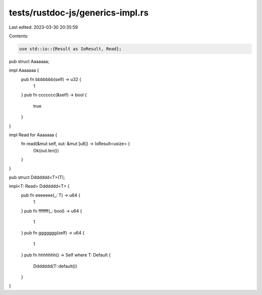 tests/rustdoc-js/generics-impl.rs
=================================

Last edited: 2023-03-30 20:35:59

Contents:

.. code-block:: rs

    use std::io::{Result as IoResult, Read};

pub struct Aaaaaaa;

impl Aaaaaaa {
    pub fn bbbbbbb(self) -> u32 {
        1
    }
    pub fn ccccccc(&self) -> bool {
        true
    }
}

impl Read for Aaaaaaa {
    fn read(&mut self, out: &mut [u8]) -> IoResult<usize> {
        Ok(out.len())
    }
}

pub struct Ddddddd<T>(T);

impl<T: Read> Ddddddd<T> {
    pub fn eeeeeee(_: T) -> u64 {
        1
    }
    pub fn fffffff(_: bool) -> u64 {
        1
    }
    pub fn ggggggg(self) -> u64 {
        1
    }
    pub fn hhhhhhh() -> Self where T: Default {
        Ddddddd(T::default())
    }
}



